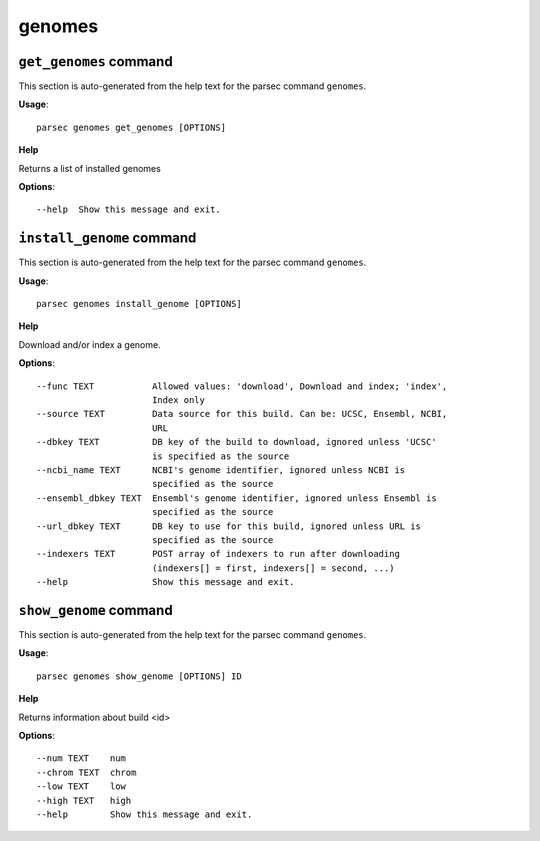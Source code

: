 genomes
=======

``get_genomes`` command
-----------------------

This section is auto-generated from the help text for the parsec command
``genomes``.

**Usage**::

    parsec genomes get_genomes [OPTIONS]

**Help**

Returns a list of installed genomes

**Options**::


      --help  Show this message and exit.
    

``install_genome`` command
--------------------------

This section is auto-generated from the help text for the parsec command
``genomes``.

**Usage**::

    parsec genomes install_genome [OPTIONS]

**Help**

Download and/or index a genome.

**Options**::


      --func TEXT           Allowed values: 'download', Download and index; 'index',
                            Index only
      --source TEXT         Data source for this build. Can be: UCSC, Ensembl, NCBI,
                            URL
      --dbkey TEXT          DB key of the build to download, ignored unless 'UCSC'
                            is specified as the source
      --ncbi_name TEXT      NCBI's genome identifier, ignored unless NCBI is
                            specified as the source
      --ensembl_dbkey TEXT  Ensembl's genome identifier, ignored unless Ensembl is
                            specified as the source
      --url_dbkey TEXT      DB key to use for this build, ignored unless URL is
                            specified as the source
      --indexers TEXT       POST array of indexers to run after downloading
                            (indexers[] = first, indexers[] = second, ...)
      --help                Show this message and exit.
    

``show_genome`` command
-----------------------

This section is auto-generated from the help text for the parsec command
``genomes``.

**Usage**::

    parsec genomes show_genome [OPTIONS] ID

**Help**

Returns information about build <id>

**Options**::


      --num TEXT    num
      --chrom TEXT  chrom
      --low TEXT    low
      --high TEXT   high
      --help        Show this message and exit.
    
